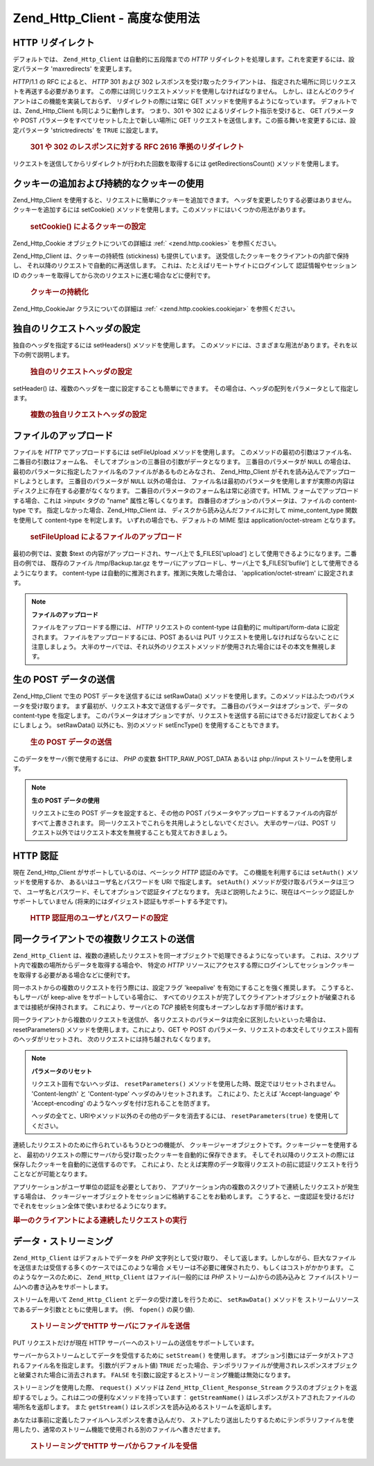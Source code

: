 .. EN-Revision: none
.. _zend.http.client.advanced:

Zend_Http_Client - 高度な使用法
=========================

.. _zend.http.client.redirections:

HTTP リダイレクト
-----------

デフォルトでは、 ``Zend_Http_Client`` は自動的に五段階までの *HTTP*
リダイレクトを処理します。これを変更するには、設定パラメータ 'maxredirects'
を変更します。

*HTTP*/1.1 の RFC によると、 *HTTP* 301 および 302
レスポンスを受け取ったクライアントは、
指定された場所に同じリクエストを再送する必要があります。
この際には同じリクエストメソッドを使用しなければなりません。
しかし、ほとんどのクライアントはこの機能を実装しておらず、
リダイレクトの際には常に GET メソッドを使用するようになっています。
デフォルトでは、Zend_Http_Client も同じように動作します。 つまり、301 や 302
によるリダイレクト指示を受けると、 GET パラメータや POST
パラメータをすべてリセットした上で新しい場所に GET
リクエストを送信します。この振る舞いを変更するには、設定パラメータ
'strictredirects' を ``TRUE`` に設定します。



      .. _zend.http.client.redirections.example-1:

      .. rubric:: 301 や 302 のレスポンスに対する RFC 2616 準拠のリダイレクト

      .. code-block:: php
         :linenos:

         // 厳格なリダイレクト
         $client->setConfig(array('strictredirects' => true));

         // 厳格でないリダイレクト
         $client->setConfig(array('strictredirects' => false));



リクエストを送信してからリダイレクトが行われた回数を取得するには
getRedirectionsCount() メソッドを使用します。

.. _zend.http.client.cookies:

クッキーの追加および持続的なクッキーの使用
---------------------

Zend_Http_Client を使用すると、リクエストに簡単にクッキーを追加できます。
ヘッダを変更したりする必要はありません。クッキーを追加するには setCookie()
メソッドを使用します。このメソッドにはいくつかの用法があります。



      .. _zend.http.client.cookies.example-1:

      .. rubric:: setCookie() によるクッキーの設定

      .. code-block:: php
         :linenos:

         // 簡単でシンプルな方法: クッキーの名前と値を指定します。
         $client->setCookie('flavor', 'chocolate chips');

         // クッキー文字列 (name=value) を直接指定します。
         // 値を URL エンコードしておく必要があることに注意しましょう。
         $client->setCookie('flavor=chocolate%20chips');

         // Zend_Http_Cookie オブジェクトを指定します。
         $cookie = Zend_Http_Cookie::fromString('flavor=chocolate%20chips');
         $client->setCookie($cookie);

Zend_Http_Cookie オブジェクトについての詳細は :ref:` <zend.http.cookies>` を参照ください。

Zend_Http_Client は、クッキーの持続性 (stickiness) も提供しています。
送受信したクッキーをクライアントの内部で保持し、
それ以降のリクエストで自動的に再送信します。
これは、たとえばリモートサイトにログインして 認証情報やセッション ID
のクッキーを取得してから次のリクエストに進む場合などに便利です。



      .. _zend.http.client.cookies.example-2:

      .. rubric:: クッキーの持続化

      .. code-block:: php
         :linenos:

         // クッキーの持続性を有効にし、ジャーに保存します
         $client->setCookieJar();

         // 最初のリクエスト: ログインし、セッションを開始します
         $client->setUri('http://example.com/login.php');
         $client->setParameterPost('user', 'h4x0r');
         $client->setParameterPost('password', '1337');
         $client->request('POST');

         // レスポンスに設定されたクッキー (たとえばセッション ID クッキーなど)
         // の内容は、自動的にジャーに保存されます。

         // 次のリクエストを送信します。この際に、
         // 先ほど保存されたクッキーが自動的に送信されます。
         $client->setUri('http://example.com/read_member_news.php');
         $client->request('GET');

Zend_Http_CookieJar クラスについての詳細は :ref:` <zend.http.cookies.cookiejar>`
を参照ください。

.. _zend.http.client.custom_headers:

独自のリクエストヘッダの設定
--------------

独自のヘッダを指定するには setHeaders() メソッドを使用します。
このメソッドには、さまざまな用法があります。それを以下の例で説明します。



      .. _zend.http.client.custom_headers.example-1:

      .. rubric:: 独自のリクエストヘッダの設定

      .. code-block:: php
         :linenos:

         // ひとつのヘッダを設定します。既存の値を上書きします。
         $client->setHeaders('Host', 'www.example.com');

         // 上とまったく同じことを別の方法で行います。
         $client->setHeaders('Host: www.example.com');

         // 同一のヘッダに対して複数の値を設定します
         // (Cookie ヘッダなどに有用です)。
         $client->setHeaders('Cookie', array(
             'PHPSESSID=1234567890abcdef1234567890abcdef',
             'language=he'
         ));



setHeader() は、複数のヘッダを一度に設定することも簡単にできます。
その場合は、ヘッダの配列をパラメータとして指定します。



      .. _zend.http.client.custom_headers.example-2:

      .. rubric:: 複数の独自リクエストヘッダの設定

      .. code-block:: php
         :linenos:

         // 複数のヘッダを設定します。既存の値を上書きします。
         $client->setHeaders(array(
             'Host' => 'www.example.com',
             'Accept-encoding' => 'gzip,deflate',
             'X-Powered-By' => 'Zend Framework'));

         // 配列には文字列を含めることができます。
         $client->setHeaders(array(
             'Host: www.example.com',
             'Accept-encoding: gzip,deflate',
             'X-Powered-By: Zend Framework'));



.. _zend.http.client.file_uploads:

ファイルのアップロード
-----------

ファイルを *HTTP* でアップロードするには setFileUpload メソッドを使用します。
このメソッドの最初の引数はファイル名、二番目の引数はフォーム名、
そしてオプションの三番目の引数がデータとなります。 三番目のパラメータが ``NULL``
の場合は、
最初のパラメータに指定したファイル名のファイルがあるものとみなされ、
Zend_Http_Client がそれを読み込んでアップロードしようとします。
三番目のパラメータが ``NULL`` 以外の場合は、
ファイル名は最初のパラメータを使用しますが実際の内容はディスク上に存在する必要がなくなります。
二番目のパラメータのフォーム名は常に必須です。HTML
フォームでアップロードする場合、これは >input< タグの "name"
属性と等しくなります。 四番目のオプションのパラメータは、ファイルの content-type
です。 指定しなかった場合、Zend_Http_Client は、
ディスクから読み込んだファイルに対して mime_content_type 関数を使用して content-type
を判定します。 いずれの場合でも、デフォルトの MIME 型は application/octet-stream
となります。



      .. _zend.http.client.file_uploads.example-1:

      .. rubric:: setFileUpload によるファイルのアップロード

      .. code-block:: php
         :linenos:

         // 任意のデータをファイルとしてアップロードします。
         $text = 'this is some plain text';
         $client->setFileUpload('some_text.txt', 'upload', $text, 'text/plain');

         // 既存のファイルをアップロードします。
         $client->setFileUpload('/tmp/Backup.tar.gz', 'bufile');

         // ファイルを送信します。
         $client->request('POST');

最初の例では、変数 $text の内容がアップロードされ、サーバ上で $_FILES['upload']
として使用できるようになります。二番目の例では、 既存のファイル /tmp/Backup.tar.gz
をサーバにアップロードし、サーバ上で $_FILES['bufile']
として使用できるようになります。 content-type
は自動的に推測されます。推測に失敗した場合は、 'application/octet-stream'
に設定されます。

.. note::

   **ファイルのアップロード**

   ファイルをアップロードする際には、 *HTTP* リクエストの content-type は自動的に
   multipart/form-data に設定されます。 ファイルをアップロードするには、POST あるいは
   PUT リクエストを使用しなければならないことに注意しましょう。
   大半のサーバでは、それ以外のリクエストメソッドが使用された場合にはその本文を無視します。

.. _zend.http.client.raw_post_data:

生の POST データの送信
--------------

Zend_Http_Client で生の POST データを送信するには setRawData()
メソッドを使用します。このメソッドはふたつのパラメータを受け取ります。
まず最初が、リクエスト本文で送信するデータです。
二番目のパラメータはオプションで、データの content-type を指定します。
このパラメータはオプションですが、リクエストを送信する前にはできるだけ設定しておくようにしましょう。
setRawData() 以外にも、別のメソッド setEncType() を使用することもできます。



      .. _zend.http.client.raw_post_data.example-1:

      .. rubric:: 生の POST データの送信

      .. code-block:: php
         :linenos:

         $xml = '<book>' .
                '  <title>海流の中の島々</title>' .
                '  <author>アーネスト・ヘミングウェイ</author>' .
                '  <year>1970</year>' .
                '</book>';

         $client->setRawData($xml, 'text/xml')->request('POST');

         // 同じことを、別の方法でもできます。
         $client->setRawData($xml)->setEncType('text/xml')->request('POST');

このデータをサーバ側で使用するには、 *PHP* の変数 $HTTP_RAW_POST_DATA あるいは php://input
ストリームを使用します。

.. note::

   **生の POST データの使用**

   リクエストに生の POST データを設定すると、その他の POST
   パラメータやアップロードするファイルの内容がすべて上書きされます。
   同一リクエストでこれらを共用しようとしないでください。 大半のサーバは、POST
   リクエスト以外ではリクエスト本文を無視することも覚えておきましょう。

.. _zend.http.client.http_authentication:

HTTP 認証
-------

現在 Zend_Http_Client がサポートしているのは、ベーシック *HTTP* 認証のみです。
この機能を利用するには ``setAuth()`` メソッドを使用するか、
あるいはユーザ名とパスワードを URI で指定します。 ``setAuth()``
メソッドが受け取るパラメータは三つで、
ユーザ名とパスワード、そしてオプションで認証タイプとなります。
先ほど説明したように、現在はベーシック認証しかサポートしていません
(将来的にはダイジェスト認証もサポートする予定です)。



      .. _zend.http.client.http_authentication.example-1:

      .. rubric:: HTTP 認証用のユーザとパスワードの設定

      .. code-block:: php
         :linenos:

         // ベーシック認証を使用します。
         $client->setAuth('shahar', 'myPassword!', Zend_Http_Client::AUTH_BASIC);

         // ベーシック認証はデフォルトなので、このように省略することもできます。
         $client->setAuth('shahar', 'myPassword!');

         // ユーザ名とパスワードを URI で指定することもできます
         $client->setUri('http://christer:secret@example.com');



.. _zend.http.client.multiple_requests:

同一クライアントでの複数リクエストの送信
--------------------

``Zend_Http_Client``
は、複数の連続したリクエストを同一オブジェクトで処理できるようになっています。
これは、スクリプト内で複数の場所からデータを取得する場合や、 特定の *HTTP*
リソースにアクセスする際にログインしてセッションクッキーを取得する必要がある場合などに便利です。

同一ホストからの複数のリクエストを行う際には、設定フラグ 'keepalive'
を有効にすることを強く推奨します。 こうすると、もしサーバが keep-alive
をサポートしている場合に、
すべてのリクエストが完了してクライアントオブジェクトが破棄されるまでは接続が保持されます。
これにより、サーバとの *TCP* 接続を何度もオープンしなおす手間が省けます。

同一クライアントから複数のリクエストを送信が、
各リクエストのパラメータは完全に区別したいといった場合は、 resetParameters()
メソッドを使用します。これにより、GET や POST
のパラメータ、リクエストの本文そしてリクエスト固有のヘッダがリセットされ、
次のリクエストには持ち越されなくなります。

.. note::

   **パラメータのリセット**

   リクエスト固有でないヘッダは、 ``resetParameters()``
   メソッドを使用した時、既定ではリセットされません。 'Content-length' と 'Content-type'
   ヘッダのみリセットされます。 これにより、たとえば 'Accept-language' や
   'Accept-encoding' のようなヘッダを付け忘れることを防ぎます。

   ヘッダの全てと、URIやメソッド以外のその他のデータを消去するには、
   ``resetParameters(true)`` を使用してください。

連続したリクエストのために作られているもうひとつの機能が、
クッキージャーオブジェクトです。クッキージャーを使用すると、
最初のリクエストの際にサーバから受け取ったクッキーを自動的に保存できます。
そしてそれ以降のリクエストの際には保存したクッキーを自動的に送信するのです。
これにより、たとえば実際のデータ取得リクエストの前に認証リクエストを行うことなどが可能となります。

アプリケーションがユーザ単位の認証を必要としており、
アプリケーション内の複数のスクリプトで連続したリクエストが発生する場合は、
クッキージャーオブジェクトをセッションに格納することをお勧めします。
こうすると、一度認証を受けるだけでそれをセッション全体で使いまわせるようになります。

.. _zend.http.client.multiple_requests.example-1:

.. rubric:: 単一のクライアントによる連続したリクエストの実行

.. code-block:: php
   :linenos:

   // まず、クライアントのインスタンスを作成します。
   $client = new Zend_Http_Client('http://www.example.com/fetchdata.php', array(
       'keepalive' => true
   ));

   // セッションにクッキーが保存されていますか?
   if (isset($_SESSION['cookiejar']) &&
       $_SESSION['cookiejar'] instanceof Zend_Http_CookieJar)) {

       $client->setCookieJar($_SESSION['cookiejar']);
   } else {
       // いなければ、認証を行ってクッキーを保存します。
       $client->setCookieJar();
       $client->setUri('http://www.example.com/login.php');
       $client->setParameterPost(array(
           'user' => 'shahar',
           'pass' => 'somesecret'
       ));
       $client->request(Zend_Http_Client::POST);

       // さあ、パラメータを消去して URI を元のものに戻しましょう
       // (サーバによって設定されたクッキーは、ジャーに保存されている
       //  ことに注意しましょう)
       $client->resetParameters();
       $client->setUri('http://www.example.com/fetchdata.php');
   }

   $response = $client->request(Zend_Http_Client::GET);

   // クッキーをセッションに保存し、次のページで使用します。
   $_SESSION['cookiejar'] = $client->getCookieJar();

.. _zend.http.client.streaming:

データ・ストリーミング
-----------

``Zend_Http_Client`` はデフォルトでデータを *PHP* 文字列として受け取り、
そして返します。しかしながら、巨大なファイルを送信または受信する多くのケースではこのような場合
メモリーは不必要に確保されたり、もしくはコストがかかります。
このようなケースのために、 ``Zend_Http_Client`` はファイル(一般的には *PHP*
ストリーム)からの読み込みと ファイル(ストリーム)への書き込みをサポートします。

ストリームを用いて ``Zend_Http_Client`` とデータの受け渡しを行うために、 ``setRawData()``
メソッドを ストリームリソースであるデータ引数とともに使用します。 (例、
``fopen()`` の戻り値).



      .. _zend.http.client.streaming.example-1:

      .. rubric:: ストリーミングでHTTP サーバにファイルを送信

      .. code-block:: php
         :linenos:

         $fp = fopen("mybigfile.zip", "r");
         $client->setRawData($fp, 'application/zip')->request('PUT');



PUT リクエストだけが現在 HTTP サーバーへのストリームの送信をサポートしています。

サーバーからストリームとしてデータを受信するために ``setStream()`` を使用します。
オプション引数にはデータがストアされるファイル名を指定します。
引数が(デフォルト値) ``TRUE``
だった場合、テンポラリファイルが使用されレスポンスオブジェクと破棄された場合に消去されます。
``FALSE`` を引数に設定するとストリーミング機能は無効になります。

ストリーミングを使用した際、 ``request()`` メソッドは ``Zend_Http_Client_Response_Stream``
クラスのオブジェクトを返却するでしょう。これは二つの便利なメソッドを持っています：
``getStreamName()`` はレスポンスがストアされたファイルの場所名を返却します。 また
``getStream()`` はレスポンスを読み込めるストリームを返却します。

あなたは事前に定義したファイルへレスポンスを書き込んだり、
ストアしたり送出したりするためにテンポラリファイルを使用したり、通常のストリーム機能で使用される別のファイルへ書きだせます。




      .. _zend.http.client.streaming.example-2:

      .. rubric:: ストリーミングでHTTP サーバからファイルを受信

      .. code-block:: php
         :linenos:

         $client->setStream(); // 一時ファイルを使用
         $response = $client->request('GET');
         // ファイルをコピー
         copy($response->getStreamName(), "my/downloads/file");
         // ストリームを使用
         $fp = fopen("my/downloads/file2", "w");
         stream_copy_to_stream($response->getStream(), $fp);
         // 既知のファイルに書き出すこともできます
         $client->setStream("my/downloads/myfile)->request('GET');




